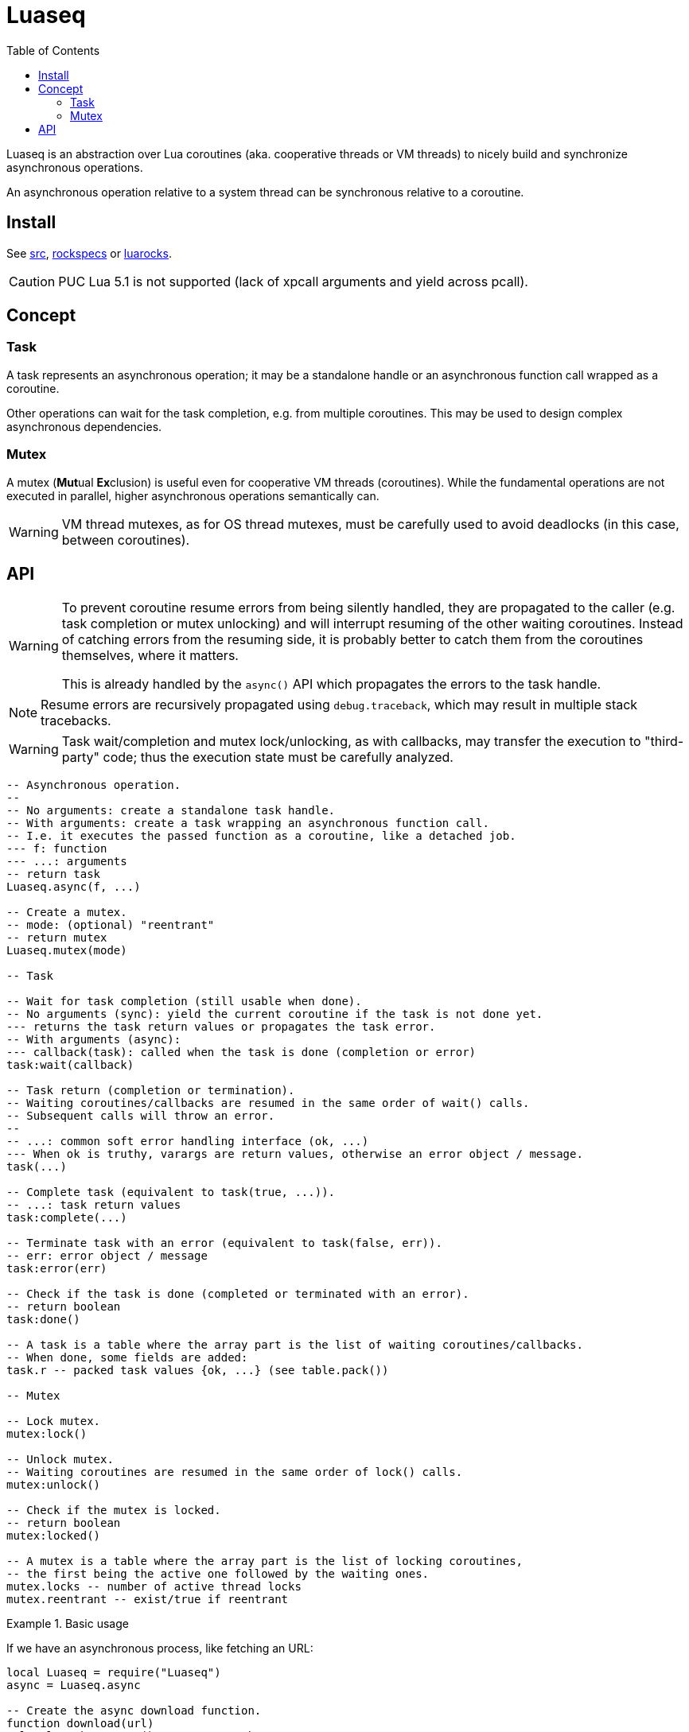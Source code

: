= Luaseq
ifdef::env-github[]
:tip-caption: :bulb:
:note-caption: :information_source:
:important-caption: :heavy_exclamation_mark:
:caution-caption: :fire:
:warning-caption: :warning:
endif::[]
:toc: left
:toclevels: 5

Luaseq is an abstraction over Lua coroutines (aka. cooperative threads or VM threads) to nicely build and synchronize asynchronous operations.

An asynchronous operation relative to a system thread can be synchronous relative to a coroutine.

== Install

See link:src[], link:rockspecs[] or https://luarocks.org/modules/imagicthecat-0a6b669a3a/luaseq[luarocks].

CAUTION: PUC Lua 5.1 is not supported (lack of xpcall arguments and yield across pcall).

== Concept

=== Task

A task represents an asynchronous operation; it may be a standalone handle or an asynchronous function call wrapped as a coroutine.

Other operations can wait for the task completion, e.g. from multiple coroutines. This may be used to design complex asynchronous dependencies.

=== Mutex

A mutex (**Mut**ual **Ex**clusion) is useful even for cooperative VM threads (coroutines). While the fundamental operations are not executed in parallel, higher asynchronous operations semantically can.

WARNING: VM thread mutexes, as for OS thread mutexes, must be carefully used to avoid deadlocks (in this case, between coroutines).

== API

[WARNING]
====
To prevent coroutine resume errors from being silently handled, they are propagated to the caller (e.g. task completion or mutex unlocking) and will interrupt resuming of the other waiting coroutines. Instead of catching errors from the resuming side, it is probably better to catch them from the coroutines themselves, where it matters.

This is already handled by the `async()` API which propagates the errors to the task handle.
====

NOTE: Resume errors are recursively propagated using `debug.traceback`, which may result in multiple stack tracebacks.

WARNING: Task wait/completion and mutex lock/unlocking, as with callbacks, may transfer the execution to "third-party" code; thus the execution state must be carefully analyzed.

[source,lua]
----
-- Asynchronous operation.
--
-- No arguments: create a standalone task handle.
-- With arguments: create a task wrapping an asynchronous function call.
-- I.e. it executes the passed function as a coroutine, like a detached job.
--- f: function
--- ...: arguments
-- return task
Luaseq.async(f, ...)

-- Create a mutex.
-- mode: (optional) "reentrant"
-- return mutex
Luaseq.mutex(mode)

-- Task

-- Wait for task completion (still usable when done).
-- No arguments (sync): yield the current coroutine if the task is not done yet.
--- returns the task return values or propagates the task error.
-- With arguments (async):
--- callback(task): called when the task is done (completion or error)
task:wait(callback)

-- Task return (completion or termination).
-- Waiting coroutines/callbacks are resumed in the same order of wait() calls.
-- Subsequent calls will throw an error.
--
-- ...: common soft error handling interface (ok, ...)
--- When ok is truthy, varargs are return values, otherwise an error object / message.
task(...)

-- Complete task (equivalent to task(true, ...)).
-- ...: task return values
task:complete(...)

-- Terminate task with an error (equivalent to task(false, err)).
-- err: error object / message
task:error(err)

-- Check if the task is done (completed or terminated with an error).
-- return boolean
task:done()

-- A task is a table where the array part is the list of waiting coroutines/callbacks.
-- When done, some fields are added:
task.r -- packed task values {ok, ...} (see table.pack())

-- Mutex

-- Lock mutex.
mutex:lock()

-- Unlock mutex.
-- Waiting coroutines are resumed in the same order of lock() calls.
mutex:unlock()

-- Check if the mutex is locked.
-- return boolean
mutex:locked()

-- A mutex is a table where the array part is the list of locking coroutines,
-- the first being the active one followed by the waiting ones.
mutex.locks -- number of active thread locks
mutex.reentrant -- exist/true if reentrant
----

.Basic usage
====
If we have an asynchronous process, like fetching an URL:

[source,lua]
----
local Luaseq = require("Luaseq")
async = Luaseq.async

-- Create the async download function.
function download(url)
  local task = async() -- create task
  http_request(url, function(ok, content_or_error)
    task(ok, content_or_error) -- not simplified for clarity
  end)
  return task:wait() -- wait for the returned values
end

-- Download 10 URLs synchronously.
local download_task = async(function()
  for i=1,10 do
    local content = download("http://foo.bar/"..i..".txt")
    print(content)
  end
end)
----
====

.Mutex
====
If we have an asynchronous process which saves data to a SQL database:

[source,lua]
----
local Luaseq = require("Luaseq")
async = Luaseq.async

local txn = Luaseq.mutex()

-- Save the state of something using a transaction.
-- query() could be asynchronous too.
function save(thing)
  txn:lock()
  query("START TRANSACTION")
  query("UPDATE ...")
  some_async_task()
  query("UPDATE ...")
  some_async_task()
  query("UPDATE ...")
  query("COMMIT")
  txn:unlock()
end
----

Now `save(thing)` can be called from parallel (not fundamentally) tasks without corrupting the transaction.
====
